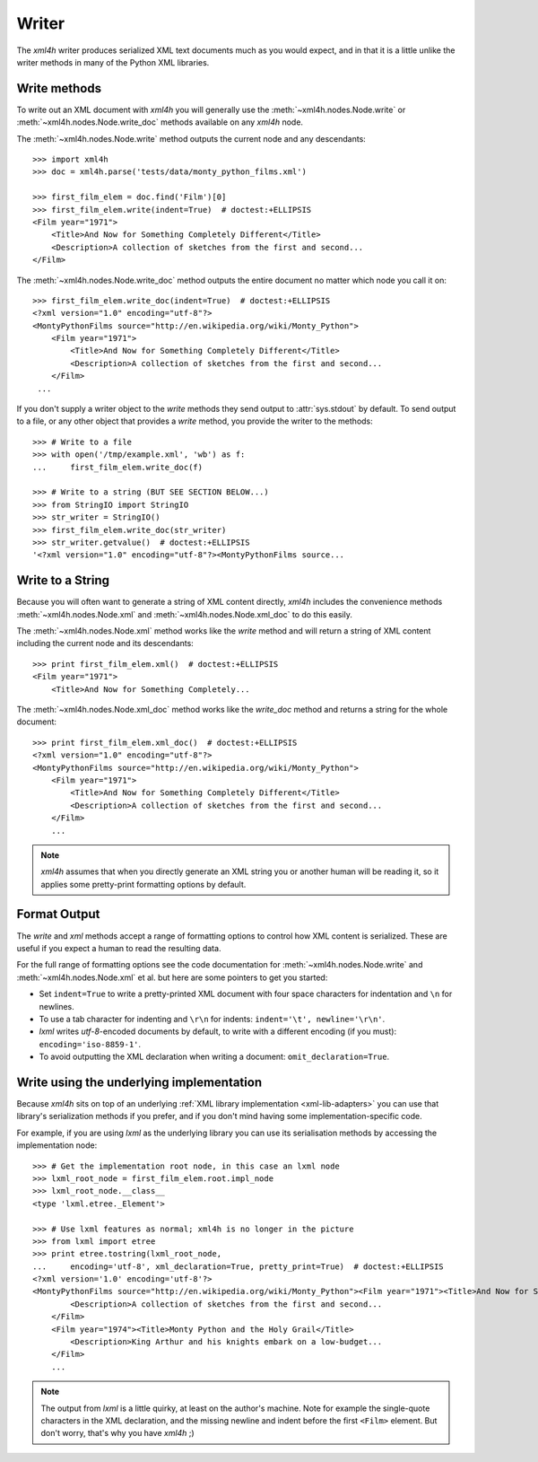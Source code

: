 ======
Writer
======

The *xml4h* writer produces serialized XML text documents much as you would
expect, and in that it is a little unlike the writer methods in many of the
Python XML libraries.


Write methods
-------------

To write out an XML document with *xml4h* you will generally use the
:meth:`~xml4h.nodes.Node.write` or :meth:`~xml4h.nodes.Node.write_doc` methods
available on any *xml4h* node.

The :meth:`~xml4h.nodes.Node.write` method outputs the current node and any
descendants::

    >>> import xml4h
    >>> doc = xml4h.parse('tests/data/monty_python_films.xml')

    >>> first_film_elem = doc.find('Film')[0]
    >>> first_film_elem.write(indent=True)  # doctest:+ELLIPSIS
    <Film year="1971">
        <Title>And Now for Something Completely Different</Title>
        <Description>A collection of sketches from the first and second...
    </Film>

The :meth:`~xml4h.nodes.Node.write_doc` method outputs the entire document no
matter which node you call it on::

    >>> first_film_elem.write_doc(indent=True)  # doctest:+ELLIPSIS
    <?xml version="1.0" encoding="utf-8"?>
    <MontyPythonFilms source="http://en.wikipedia.org/wiki/Monty_Python">
        <Film year="1971">
            <Title>And Now for Something Completely Different</Title>
            <Description>A collection of sketches from the first and second...
        </Film>
     ...

If you don't supply a writer object to the *write* methods they send output
to :attr:`sys.stdout` by default. To send output to a file, or any other
object that provides a *write* method, you provide the writer to the methods::

    >>> # Write to a file
    >>> with open('/tmp/example.xml', 'wb') as f:
    ...     first_film_elem.write_doc(f)

    >>> # Write to a string (BUT SEE SECTION BELOW...)
    >>> from StringIO import StringIO
    >>> str_writer = StringIO()
    >>> first_film_elem.write_doc(str_writer)
    >>> str_writer.getvalue()  # doctest:+ELLIPSIS
    '<?xml version="1.0" encoding="utf-8"?><MontyPythonFilms source...


Write to a String
-----------------

Because you will often want to generate a string of XML content directly,
*xml4h* includes the convenience methods :meth:`~xml4h.nodes.Node.xml`
and :meth:`~xml4h.nodes.Node.xml_doc` to do this easily.

The :meth:`~xml4h.nodes.Node.xml` method works like the *write* method and
will return a string of XML content including the current node and its
descendants::

    >>> print first_film_elem.xml()  # doctest:+ELLIPSIS
    <Film year="1971">
        <Title>And Now for Something Completely...

The :meth:`~xml4h.nodes.Node.xml_doc` method works like the *write_doc*
method and returns a string for the whole document::

    >>> print first_film_elem.xml_doc()  # doctest:+ELLIPSIS
    <?xml version="1.0" encoding="utf-8"?>
    <MontyPythonFilms source="http://en.wikipedia.org/wiki/Monty_Python">
        <Film year="1971">
            <Title>And Now for Something Completely Different</Title>
            <Description>A collection of sketches from the first and second...
        </Film>
        ...

.. note::
   *xml4h* assumes that when you directly generate an XML string you or
   another human will be reading it, so it applies some pretty-print
   formatting options by default.


Format Output
-------------

The *write* and *xml* methods accept a range of formatting options to control
how XML content is serialized. These are useful if you expect a human to read
the resulting data.

For the full range of formatting options see the code documentation for
:meth:`~xml4h.nodes.Node.write` and :meth:`~xml4h.nodes.Node.xml` et al.
but here are some pointers to get you started:

- Set ``indent=True`` to write a pretty-printed XML document with four space
  characters for indentation and ``\n`` for newlines.
- To use a tab character for indenting and ``\r\n`` for indents:
  ``indent='\t', newline='\r\n'``.
- *lxml* writes *utf-8*-encoded documents by default, to write with a
  different encoding (if you must): ``encoding='iso-8859-1'``.
- To avoid outputting the XML declaration when writing a document:
  ``omit_declaration=True``.


Write using the underlying implementation
-----------------------------------------

Because *xml4h* sits on top of an underlying
:ref:`XML library implementation <xml-lib-adapters>` you can use that
library's serialization methods if you prefer, and if you don't mind having
some implementation-specific code.

For example, if you are using *lxml* as the underlying library you can use
its serialisation methods by accessing the implementation node::

    >>> # Get the implementation root node, in this case an lxml node
    >>> lxml_root_node = first_film_elem.root.impl_node
    >>> lxml_root_node.__class__
    <type 'lxml.etree._Element'>

    >>> # Use lxml features as normal; xml4h is no longer in the picture
    >>> from lxml import etree
    >>> print etree.tostring(lxml_root_node,
    ...     encoding='utf-8', xml_declaration=True, pretty_print=True)  # doctest:+ELLIPSIS
    <?xml version='1.0' encoding='utf-8'?>
    <MontyPythonFilms source="http://en.wikipedia.org/wiki/Monty_Python"><Film year="1971"><Title>And Now for Something Completely Different</Title>
            <Description>A collection of sketches from the first and second...
        </Film>
        <Film year="1974"><Title>Monty Python and the Holy Grail</Title>
            <Description>King Arthur and his knights embark on a low-budget...
        </Film>
        ...

.. note::
   The output from *lxml* is a little quirky, at least on the author's machine.
   Note for example the single-quote characters in the XML declaration, and
   the missing newline and indent before the first ``<Film>`` element. But
   don't worry, that's why you have *xml4h* ;)

